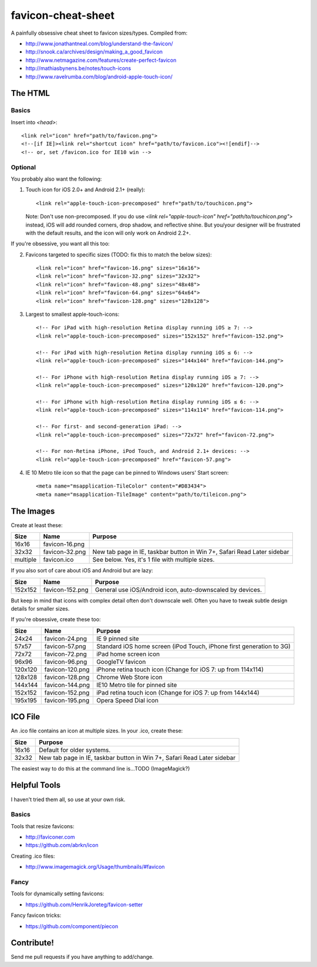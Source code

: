 favicon-cheat-sheet
===================

A painfully obsessive cheat sheet to favicon sizes/types. Compiled from:

* http://www.jonathantneal.com/blog/understand-the-favicon/
* http://snook.ca/archives/design/making_a_good_favicon
* http://www.netmagazine.com/features/create-perfect-favicon
* http://mathiasbynens.be/notes/touch-icons
* http://www.ravelrumba.com/blog/android-apple-touch-icon/

The HTML
--------

Basics
~~~~~~

Insert into `<head>`::

    <link rel="icon" href="path/to/favicon.png">
    <!--[if IE]><link rel="shortcut icon" href="path/to/favicon.ico"><![endif]-->
    <!-- or, set /favicon.ico for IE10 win -->

Optional
~~~~~~~~

You probably also want the following: 

1. Touch icon for iOS 2.0+ and Android 2.1+ (really)::

    <link rel="apple-touch-icon-precomposed" href="path/to/touchicon.png">

   Note: Don't use non-precomposed. If you do use
   `<link rel="apple-touch-icon" href="path/to/touchicon.png">` instead, iOS
   will add rounded corners, drop shadow, and reflective shine. But you/your
   designer will be frustrated with the default results, and the icon will
   only work on Android 2.2+.

If you're obsessive, you want all this too:

2. Favicons targeted to specific sizes (TODO: fix this to match the below sizes)::

    <link rel="icon" href="favicon-16.png" sizes="16x16">
    <link rel="icon" href="favicon-32.png" sizes="32x32">
    <link rel="icon" href="favicon-48.png" sizes="48x48">
    <link rel="icon" href="favicon-64.png" sizes="64x64">
    <link rel="icon" href="favicon-128.png" sizes="128x128">

3. Largest to smallest apple-touch-icons::

    <!-- For iPad with high-resolution Retina display running iOS ≥ 7: -->
    <link rel="apple-touch-icon-precomposed" sizes="152x152" href="favicon-152.png">

    <!-- For iPad with high-resolution Retina display running iOS ≤ 6: -->
    <link rel="apple-touch-icon-precomposed" sizes="144x144" href="favicon-144.png">

    <!-- For iPhone with high-resolution Retina display running iOS ≥ 7: -->
    <link rel="apple-touch-icon-precomposed" sizes="120x120" href="favicon-120.png">

    <!-- For iPhone with high-resolution Retina display running iOS ≤ 6: -->
    <link rel="apple-touch-icon-precomposed" sizes="114x114" href="favicon-114.png">

    <!-- For first- and second-generation iPad: -->
    <link rel="apple-touch-icon-precomposed" sizes="72x72" href="favicon-72.png">

    <!-- For non-Retina iPhone, iPod Touch, and Android 2.1+ devices: -->
    <link rel="apple-touch-icon-precomposed" href="favicon-57.png">

4. IE 10 Metro tile icon so that the page can be pinned to Windows users' Start screen::

    <meta name="msapplication-TileColor" content="#D83434">
    <meta name="msapplication-TileImage" content="path/to/tileicon.png">

The Images
----------

Create at least these:

======== =============== =======================================================================
Size     Name            Purpose
======== =============== =======================================================================
16x16    favicon-16.png       
32x32    favicon-32.png  New tab page in IE, taskbar button in Win 7+, Safari Read Later sidebar
multiple favicon.ico     See below. Yes, it's 1 file with multiple sizes.
======== =============== =======================================================================

If you also sort of care about iOS and Android but are lazy:

======= =============== =======================================================================
Size    Name            Purpose
======= =============== =======================================================================
152x152 favicon-152.png General use iOS/Android icon, auto-downscaled by devices.
======= =============== =======================================================================

But keep in mind that icons with complex detail often don't downscale well.
Often you have to tweak subtle design details for smaller sizes.

If you're obsessive, create these too:

======= =============== =======================================================================
Size    Name            Purpose
======= =============== =======================================================================
24x24   favicon-24.png  IE 9 pinned site
57x57   favicon-57.png  Standard iOS home screen (iPod Touch, iPhone first generation to 3G)
72x72   favicon-72.png  iPad home screen icon
96x96   favicon-96.png  GoogleTV favicon
120x120 favicon-120.png iPhone retina touch icon (Change for iOS 7: up from 114x114)
128x128 favicon-128.png Chrome Web Store icon
144x144 favicon-144.png IE10 Metro tile for pinned site
152x152 favicon-152.png iPad retina touch icon (Change for iOS 7: up from 144x144)
195x195 favicon-195.png Opera Speed Dial icon
======= =============== =======================================================================

ICO File
--------

An .ico file contains an icon at multiple sizes. In your .ico, create these:

======= =======================================================================
Size    Purpose
======= =======================================================================
16x16   Default for older systems.
32x32   New tab page in IE, taskbar button in Win 7+, Safari Read Later sidebar
======= =======================================================================

The easiest way to do this at the command line is...TODO (ImageMagick?)

Helpful Tools
-------------

I haven't tried them all, so use at your own risk.

Basics
~~~~~~

Tools that resize favicons:

* http://faviconer.com
* https://github.com/abrkn/icon

Creating .ico files:

* http://www.imagemagick.org/Usage/thumbnails/#favicon

Fancy
~~~~~

Tools for dynamically setting favicons:

* https://github.com/HenrikJoreteg/favicon-setter

Fancy favicon tricks:

* https://github.com/component/piecon

Contribute!
-----------

Send me pull requests if you have anything to add/change.
